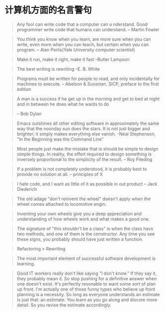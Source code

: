 * 计算机方面的名言警句
  #+BEGIN_QUOTE
  Any fool can write code that a computer can u nderstand. Good programmer write code that humans can understand.
  -- Martin Fowler
  #+END_QUOTE

  #+BEGIN_QUOTE
  You think you know when you learn, are more sure when  you can write, even more when you can teach, but certain when you can program.
  -- Alan Perlis(Yale University computer scientist)
  #+END_QUOTE

  #+BEGIN_QUOTE
  Make it run, make it right, make it fast
  --Butler Lampson
  #+END_QUOTE

  #+BEGIN_QUOTE
  The best writing is rewriting
  --E. B. White
  #+END_QUOTE

  #+BEGIN_QUOTE
  Programs must be written for people to read, and only incidentally for machines to execute.
  -- Abelson & Sussman, SICP, preface to the first edition
  #+END_QUOTE

  #+BEGIN_QUOTE
  A man is a success if he get up in the morning and get to bed at night and in between he does what he wants to do

  -- Bob Dylan
  #+END_QUOTE
  #+BEGIN_QUOTE
  Emacs outshines all other editing software in approximately the same way that the noonday sun does the stars. It is not just bigger and brighter; it simply makes everything else vanish.
  -Neal Stephenson, “In the Beginning was the Command Line”
  #+END_QUOTE

  #+BEGIN_QUOTE
  Most people just make the mistake that is should be simple to design simple things. In reality, the effort required to design something is inversely proportional to the simplicity of the result.
  -- Roy Fileding
  #+END_QUOTE
  #+BEGIN_QUOTE
  If a problem is not completely understood, it is probably best to provide no solution at all.
  -- principles of X
  #+END_QUOTE
  #+BEGIN_QUOTE
  I hate code, and I want as little of it as possible in out product
  -- Jack Diederich
  #+END_QUOTE
  #+BEGIN_QUOTE
  The old adage "don't reinvent the wheel" doesn't apply when the wheel comes attached to locomotive engin.
  #+END_QUOTE
  #+BEGIN_QUOTE
  Inventing your own wheels give you a deep appreciation and understanding of how wheels work and what makes a good one.
  #+END_QUOTE

  #+BEGIN_QUOTE
  The signature of "this shouldn't be a class" is when the class havs two methods, and one of them is the constructor. Any time you see these signs, you probably should have just written a function.
  #+END_QUOTE
  #+BEGIN_QUOTE
  Refactoring > Rewriting
  #+END_QUOTE

  #+BEGIN_QUOTE
  The most important element of successful software development is learning.
  #+END_QUOTE
  #+BEGIN_QUOTE
  Good IT workers really don't like saying "I don't know." If they say it, they probably mean it. So stop pushing for a definitive answer when one doesn't exist. It's perfectly resonable to want some sort of plan up front. I'm actually one of those funny types who believe up front planning is a necessity. So long as everyone understands an estimate is just that: an estimate. You learn as you go along and discore more detail. So you revise the estimate accordingly.
  #+END_QUOTE
